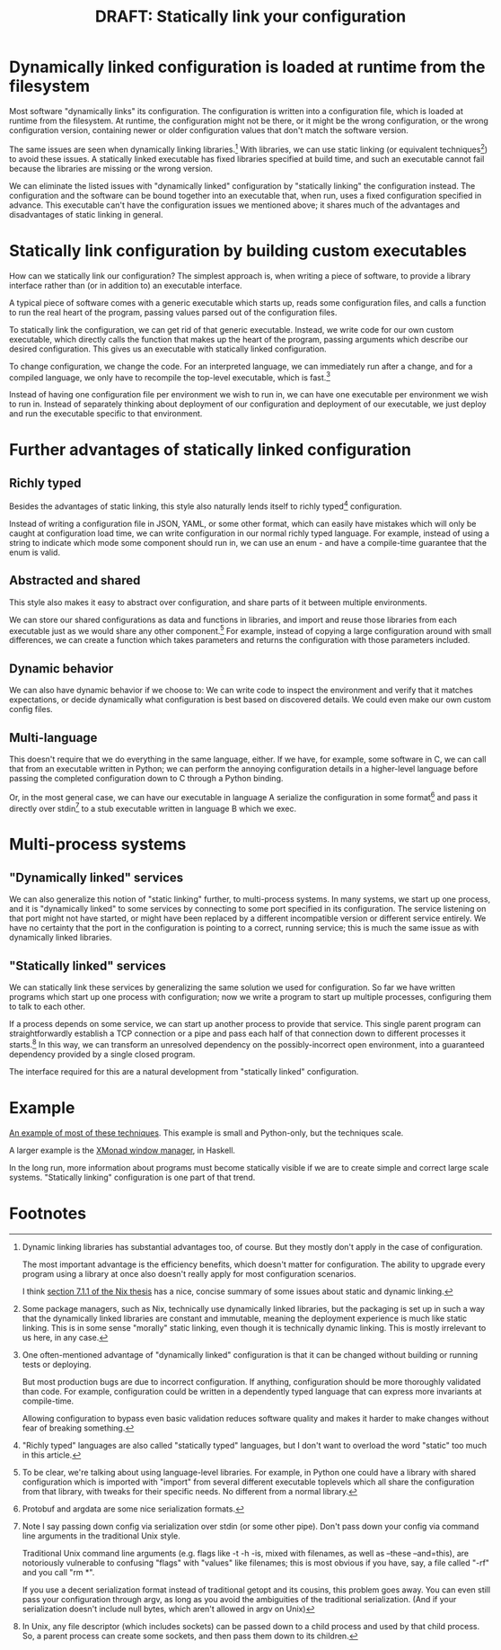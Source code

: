 #+title: DRAFT: Statically link your configuration
#+HTML_HEAD: <style type="text/css">body{ max-width:80em; margin-left:auto; margin-right:auto; }</style>

* Dynamically linked configuration is loaded at runtime from the filesystem
Most software "dynamically links" its configuration.
The configuration is written into a configuration file,
which is loaded at runtime from the filesystem.
At runtime, the configuration might not be there,
or it might be the wrong configuration,
or the wrong configuration version,
containing newer or older configuration values that don't match the software version.

The same issues are seen when dynamically linking libraries.[fn:dynlibs]
With libraries, we can use static linking (or equivalent techniques[fn:nix]) to avoid these issues.
A statically linked executable has fixed libraries specified at build time,
and such an executable cannot fail because the libraries are missing or the wrong version.

We can eliminate the listed issues with "dynamically linked" configuration
by "statically linking" the configuration instead.
The configuration and the software can be bound together
into an executable that, when run, uses a fixed configuration specified in advance.
This executable can't have the configuration issues we mentioned above;
it shares much of the advantages and disadvantages of static linking in general.
* Statically link configuration by building custom executables
How can we statically link our configuration?
The simplest approach is,
when writing a piece of software,
to provide a library interface rather than (or in addition to) an executable interface.

A typical piece of software comes with a generic executable which starts up,
reads some configuration files,
and calls a function to run the real heart of the program,
passing values parsed out of the configuration files.

To statically link the configuration, we can get rid of that generic executable.
Instead, we write code for our own custom executable,
which directly calls the function that makes up the heart of the program,
passing arguments which describe our desired configuration.
This gives us an executable with statically linked configuration.

To change configuration, we change the code.
For an interpreted language,
we can immediately run after a change,
and for a compiled language,
we only have to recompile the top-level executable, which is fast.[fn:building]

Instead of having one configuration file per environment we wish to run in,
we can have one executable per environment we wish to run in.
Instead of separately thinking about deployment of our configuration and deployment of our executable,
we just deploy and run the executable specific to that environment.
* Further advantages of statically linked configuration
** Richly typed
Besides the advantages of static linking,
this style also naturally lends itself to richly typed[fn:richly_typed] configuration.

Instead of writing a configuration file in JSON, YAML, or some other format,
which can easily have mistakes which will only be caught at configuration load time,
we can write configuration in our normal richly typed language.
For example, instead of using a string to indicate which mode some component should run in,
we can use an enum - and have a compile-time guarantee that the enum is valid.
** Abstracted and shared
This style also makes it easy to abstract over configuration,
and share parts of it between multiple environments.

We can store our shared configurations as data and functions in libraries,
and import and reuse those libraries from each executable
just as we would share any other component.[fn:language_libraries]
For example, instead of copying a large configuration around with small differences,
we can create a function which takes parameters and returns the configuration with those parameters included.
** Dynamic behavior
We can also have dynamic behavior if we choose to:
We can write code to inspect the environment and verify that it matches expectations,
or decide dynamically what configuration is best based on discovered details.
We could even make our own custom config files.
** Multi-language
This doesn't require that we do everything in the same language, either.
If we have, for example, some software in C,
we can call that from an executable written in Python;
we can perform the annoying configuration details in a higher-level language
before passing the completed configuration down to C through a Python binding.

Or, in the most general case, we can have our executable in language A
serialize the configuration in some format[fn:serialization] and pass it directly over stdin[fn:getopt]
to a stub executable written in language B which we exec.
* Multi-process systems
** "Dynamically linked" services
We can also generalize this notion of "static linking" further, to multi-process systems.
In many systems, we start up one process,
and it is "dynamically linked" to some services by connecting to some port specified in its configuration.
The service listening on that port might not have started,
or might have been replaced by a different incompatible version or different service entirely.
We have no certainty that the port in the configuration is pointing to a correct, running service;
this is much the same issue as with dynamically linked libraries.
** "Statically linked" services
We can statically link these services by generalizing the same solution we used for configuration.
So far we have written programs which start up one process with configuration;
now we write a program to start up multiple processes, configuring them to talk to each other.

If a process depends on some service, we can start up another process to provide that service.
This single parent program can straightforwardly establish a TCP connection or a pipe
and pass each half of that connection down to different processes it starts.[fn:fd_passing]
In this way, we can transform an unresolved dependency on the possibly-incorrect open environment,
into a guaranteed dependency provided by a single closed program.

The interface required for this are a natural development from "statically linked" configuration.
* Example
[[file:example.py][An example of most of these techniques]].
This example is small and Python-only, but the techniques scale.

A larger example is the [[https://xmonad.org/][XMonad window manager]], in Haskell.

In the long run,
more information about programs must become statically visible
if we are to create simple and correct large scale systems.
"Statically linking" configuration is one part of that trend.
* Criticisms :noexport:
** slow to reconfigure things
   because of slow rebuilds things
   hard to do exploratory configuration for example

   ok two people have raised this concern now.

   from tinwhiskers:
#+BEGIN_QUOTE
Interesting but it seems like a roundabout way of just hard-coding your values,
which nobody does for the obvious reason you need to recompile to change any setting.
You don't mention the obvious disadvantages.
The need to have access to the source code,
knowledge of how to change the settings and recompile it excludes a large chunk of potential user base.
Nobody wants to deal with that.
Put a version string in your configuration files and maintain backward compatibility if necessary.
This solution is far more onerous than the rare case of a corrupted configuration file.
If you maintain your configuration file though the application then errors should be rare to non-existent.
That's a much better approach than static compiling of settings in my opinion.
#+END_QUOTE

ok three people have raised this concern now.

I think I should say:

If you only recompile the main top-level executable, recompilation is fast;
and if your language is interpreted, there's no recompilation needed at all.

in some section i suppose

I'll specifically comment about speed of changing settings.

We can change settings quickly without having to coordinate two rollouts.
(or something)
If you only recompile the main top-level executable, recompilation is fast;
and if your language is interpreted, there's no recompilation needed at all.

Instead of carefully making sure to edit the right configuration file,
edit the top-level executable source code;
for an interpreted language, there's no recompilation needed,
and even for a compiled language, recompiling only the main top-level is fast.

To change configuration, we change the code for this custom executable.
For an interpreted language, we can immediately run after a change,
and for a compiled language, we only have to recompile the top-level executable, which is fast.


Instead, we write code for our own custom executable

** hard to get config of running process
   why do you want to see it in serialized form?

   well this is the same issue as before,
   with, like, configuration being distant from the class.
   when things are abstracted it's hard to see what the concrete implementation is.

   since it has to be traced.
   hm. that's a matter of debugging I guess?
* Footnotes

[fn:dynlibs]
# TODO talk about the issues of dynamic linking in more depth?
Dynamic linking libraries has substantial advantages too, of course.
But they mostly don't apply in the case of configuration.

The most important advantage is the efficiency benefits,
which doesn't matter for configuration.
The ability to upgrade every program using a library at once
also doesn't really apply for most configuration scenarios.

I think [[https://nixos.org/~eelco/pubs/phd-thesis.pdf#page=178][section 7.1.1 of the Nix thesis]] has a nice, concise summary of some issues
about static and dynamic linking.

[fn:nix]
Some package managers, such as Nix, technically use dynamically linked libraries,
but the packaging is set up in such a way that the dynamically linked libraries are constant and immutable,
meaning the deployment experience is much like static linking.
This is in some sense "morally" static linking,
even though it is technically dynamic linking.
This is mostly irrelevant to us here, in any case.

[fn:building]
One often-mentioned advantage of "dynamically linked" configuration
is that it can be changed without building or running tests or deploying.

But most production bugs are due to incorrect configuration.
If anything, configuration should be more thoroughly validated than code.
For example,
configuration could be written in a dependently typed language
that can express more invariants at compile-time.

Allowing configuration to bypass even basic validation
reduces software quality
and makes it harder to make changes without fear of breaking something.

[fn:richly_typed]
"Richly typed" languages are also called "statically typed" languages,
but I don't want to overload the word "static" too much in this article.

[fn:language_libraries]
To be clear, we're talking about using language-level libraries.
For example, in Python one could have a library with shared configuration
which is imported with "import" from several different executable toplevels
which all share the configuration from that library,
with tweaks for their specific needs.
No different from a normal library.

[fn:serialization] 
Protobuf and argdata are some nice serialization formats.

# As an aside, note that configuration shouldn't be edited after it's already serialized;
# that implies that the configuration is persistent in some way instead of being immediately consumed and discarded,
# which defeats the entire point of "statically linking configuration".
# Instead of such editing,
# the Python code that generated that configuration should be modified instead,
# ideally extending the high-level code to support new use cases.

[fn:getopt]
Note I say passing down config via serialization over stdin (or some other pipe).
Don't pass down your config via command line arguments in the traditional Unix style.

Traditional Unix command line arguments
(e.g. flags like -t -h -is, mixed with filenames, as well as --these --and=this),
are notoriously vulnerable to confusing "flags" with "values" like filenames;
this is most obvious if you have, say, a file called "-rf" and you call "rm *".

If you use a decent serialization format instead of traditional getopt and its cousins,
this problem goes away.
You can even still pass your configuration through argv,
as long as you avoid the ambiguities of the traditional serialization.
(And if your serialization doesn't include null bytes, which aren't allowed in argv on Unix)

[fn:fd_passing]
In Unix, any file descriptor (which includes sockets) can be passed down to a child process
and used by that child process.
So, a parent process can create some sockets, and then pass them down to its children.
